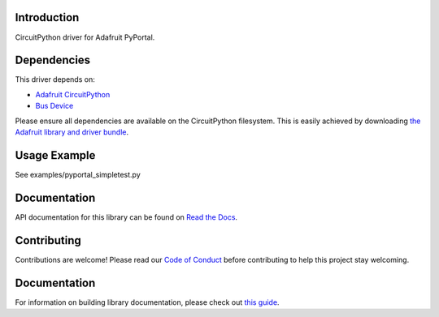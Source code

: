 Introduction
============

.. image:: https://readthedocs.org/projects/adafruit-circuitpython-pyportal/badge/?version=latest
    :target: https://circuitpython.readthedocs.io/projects/pyportal/en/latest/
    :alt: Documentation Status

.. image:: https://img.shields.io/discord/327254708534116352.svg
    :target: https://adafru.it/discord
    :alt: Discord

.. image:: https://github.com/adafruit/Adafruit_CircuitPython_PyPortal/workflows/Build%20CI/badge.svg
    :target: https://github.com/adafruit/Adafruit_CircuitPython_PyPortal
    :alt: Build Status

CircuitPython driver for Adafruit PyPortal.


Dependencies
=============
This driver depends on:

* `Adafruit CircuitPython <https://github.com/adafruit/circuitpython>`_
* `Bus Device <https://github.com/adafruit/Adafruit_CircuitPython_BusDevice>`_

Please ensure all dependencies are available on the CircuitPython filesystem.
This is easily achieved by downloading
`the Adafruit library and driver bundle <https://github.com/adafruit/Adafruit_CircuitPython_Bundle>`_.

Usage Example
=============

See examples/pyportal_simpletest.py

Documentation
=============

API documentation for this library can be found on `Read the Docs <https://circuitpython.readthedocs.io/projects/pyportal/en/latest/>`_.

Contributing
============

Contributions are welcome! Please read our `Code of Conduct
<https://github.com/adafruit/Adafruit_CircuitPython_PyPortal/blob/main/CODE_OF_CONDUCT.md>`_
before contributing to help this project stay welcoming.

Documentation
=============

For information on building library documentation, please check out `this guide <https://learn.adafruit.com/creating-and-sharing-a-circuitpython-library/sharing-our-docs-on-readthedocs#sphinx-5-1>`_.
